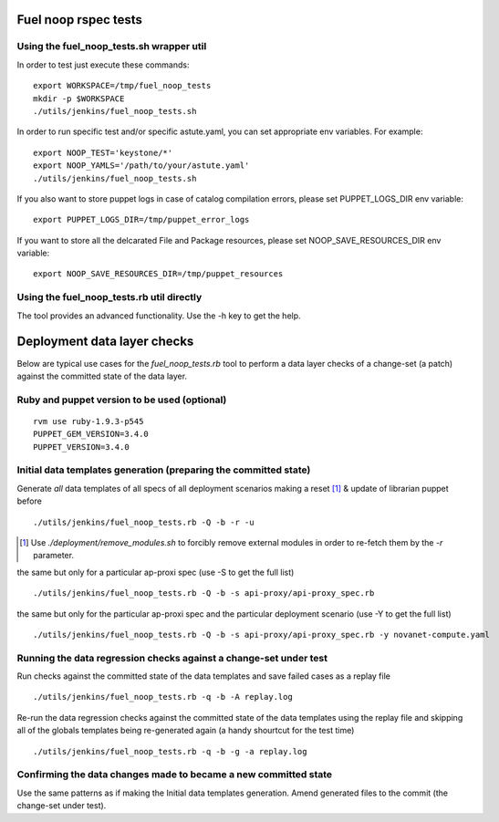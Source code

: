 Fuel noop rspec tests
=====================

Using the fuel_noop_tests.sh wrapper util
-----------------------------------------

In order to test just execute these commands::

  export WORKSPACE=/tmp/fuel_noop_tests
  mkdir -p $WORKSPACE
  ./utils/jenkins/fuel_noop_tests.sh

In order to run specific test and/or specific astute.yaml, you can
set appropriate env variables. For example::

  export NOOP_TEST='keystone/*'
  export NOOP_YAMLS='/path/to/your/astute.yaml'
  ./utils/jenkins/fuel_noop_tests.sh

If you also want to store puppet logs in case of catalog
compilation errors, please set PUPPET_LOGS_DIR env variable::

  export PUPPET_LOGS_DIR=/tmp/puppet_error_logs

If you want to store all the delcarated File and Package resources,
please set NOOP_SAVE_RESOURCES_DIR env variable::

  export NOOP_SAVE_RESOURCES_DIR=/tmp/puppet_resources

Using the fuel_noop_tests.rb util directly
------------------------------------------

The tool provides an advanced functionality.
Use the -h key to get the help.

Deployment data layer checks
============================

Below are typical use cases for the `fuel_noop_tests.rb`
tool to perform a data layer checks of a change-set
(a patch) against the committed state of the data layer.

Ruby and puppet version to be used (optional)
---------------------------------------------

::

  rvm use ruby-1.9.3-p545
  PUPPET_GEM_VERSION=3.4.0
  PUPPET_VERSION=3.4.0


Initial data templates generation (preparing the committed state)
-----------------------------------------------------------------

Generate *all* data templates of all specs of all deployment scenarios
making a reset [#]_ & update of librarian puppet before

::

  ./utils/jenkins/fuel_noop_tests.rb -Q -b -r -u

.. [#] Use `./deployment/remove_modules.sh` to forcibly remove external
  modules in order to re-fetch them by the `-r` parameter.

the same but only for a particular ap-proxi spec
(use -S to get the full list)

::

  ./utils/jenkins/fuel_noop_tests.rb -Q -b -s api-proxy/api-proxy_spec.rb


the same but only for the particular ap-proxi spec and the particular
deployment scenario (use -Y to get the full list)

::

  ./utils/jenkins/fuel_noop_tests.rb -Q -b -s api-proxy/api-proxy_spec.rb -y novanet-compute.yaml

Running the data regression checks against a change-set under test
------------------------------------------------------------------

Run checks against the committed state of the data templates and save
failed cases as a replay file

::

  ./utils/jenkins/fuel_noop_tests.rb -q -b -A replay.log

Re-run the data regression checks against the committed state of the data
templates using the replay file and skipping all of the globals templates
being re-generated again (a handy shourtcut for the test time)

::

  ./utils/jenkins/fuel_noop_tests.rb -q -b -g -a replay.log

Confirming the data changes made to became a new committed state
----------------------------------------------------------------

Use the same patterns as if making the Initial data templates generation.
Amend generated files to the commit (the change-set under test).

